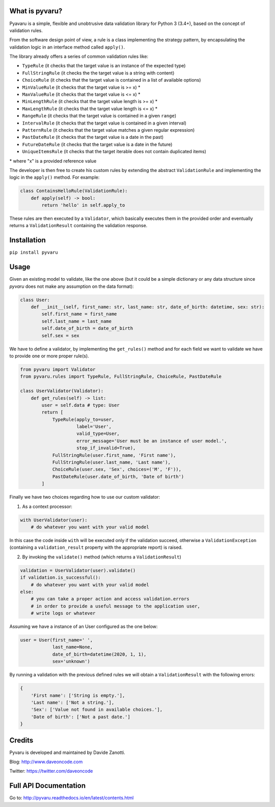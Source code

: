 .. image:: https://travis-ci.org/daveoncode/pyvaru.svg?branch=master
    :target: https://travis-ci.org/daveoncode/pyvaru

.. image:: https://codecov.io/gh/daveoncode/pyvaru/branch/master/graph/badge.svg
    :target: https://codecov.io/gh/daveoncode/pyvaru


What is pyvaru?
---------------

Pyavaru is a simple, flexible and unobtrusive data validation library for Python 3 (3.4+), 
based on the concept of validation rules.

From the software design point of view, a rule is a class implementing the strategy pattern, 
by encapsulating the validation logic in an interface method called ``apply()``.

The library already offers a series of common validation rules like:
 
- ``TypeRule`` (it checks that the target value is an instance of the expected type)
- ``FullStringRule`` (it checks the the target value is a string with content)
- ``ChoiceRule`` (it checks that the target value is contained in a list of available options)
- ``MinValueRule`` (it checks that the target value is >= x) *
- ``MaxValueRule`` (it checks that the target value is <= x) *
- ``MinLengthRule`` (it checks that the target value length is >= x) *
- ``MaxLengthRule`` (it checks that the target value length is <= x) *
- ``RangeRule`` (it checks that the target value is contained in a given ``range``)
- ``IntervalRule`` (it checks that the target value is contained in a given interval)
- ``PatternRule`` (it checks that the target value matches a given regular expression)
- ``PastDateRule`` (it checks that the target value is a date in the past)
- ``FutureDateRule`` (it checks that the target value is a date in the future)
- ``UniqueItemsRule`` (it checks that the target iterable does not contain duplicated items)
 

\* where "x" is a provided reference value

The developer is then free to create his custom rules by extending the abstract ``ValidationRule``
and implementing the logic in the ``apply()`` method. For example:

.. code-block:: python

    class ContainsHelloRule(ValidationRule):
        def apply(self) -> bool:
            return 'hello' in self.apply_to

These rules are then executed by a ``Validator``, which basically executes them in the provided
order and eventually returns a ``ValidationResult`` containing the validation response.


Installation
------------

``pip install pyvaru``


Usage
-----
    
Given an existing model to validate, like the one above
(but it could be a simple dictionary or any data structure since `pyvaru`
does not make any assumption on the data format):

.. code-block:: python

    class User:
        def __init__(self, first_name: str, last_name: str, date_of_birth: datetime, sex: str):
            self.first_name = first_name
            self.last_name = last_name
            self.date_of_birth = date_of_birth
            self.sex = sex

        
We have to define a validator, by implementing the ``get_rules()`` method and for each field we want to
validate we have to provide one or more proper rule(s).

.. code-block:: python

    from pyvaru import Validator
    from pyvaru.rules import TypeRule, FullStringRule, ChoiceRule, PastDateRule

    class UserValidator(Validator):
        def get_rules(self) -> list:
            user = self.data # type: User
            return [
                TypeRule(apply_to=user,
                         label='User',
                         valid_type=User,
                         error_message='User must be an instance of user model.',
                         stop_if_invalid=True),
                FullStringRule(user.first_name, 'First name'),
                FullStringRule(user.last_name, 'Last name'),
                ChoiceRule(user.sex, 'Sex', choices=('M', 'F')),
                PastDateRule(user.date_of_birth, 'Date of birth')
            ]

Finally we have two choices regarding how to use our custom validator:
    
1. As a context processor:

.. code-block:: python

    with UserValidator(user):
        # do whatever you want with your valid model

In this case the code inside ``with`` will be executed only if the validation succeed, otherwise a
``ValidationException`` (containing a ``validation_result`` property with the appropriate report) is raised.
        
2. By invoking the ``validate()`` method (which returns a ``ValidationResult``)

.. code-block:: python

    validation = UserValidator(user).validate()
    if validation.is_successful():
        # do whatever you want with your valid model
    else:
        # you can take a proper action and access validation.errors
        # in order to provide a useful message to the application user,
        # write logs or whatever


Assuming we have a instance of an User configured as the one below:

.. code-block:: python

    user = User(first_name=' ',
                last_name=None,
                date_of_birth=datetime(2020, 1, 1),
                sex='unknown')


By running a validation with the previous defined rules we will obtain a ``ValidationResult`` with the following errors:

.. code-block:: python

    {
        'First name': ['String is empty.'],
        'Last name': ['Not a string.'],
        'Sex': ['Value not found in available choices.'],
        'Date of birth': ['Not a past date.']
    }


Credits
-------

Pyvaru is developed and maintained by Davide Zanotti.

Blog: http://www.daveoncode.com

Twitter: https://twitter.com/daveoncode


Full API Documentation
----------------------

Go to: http://pyvaru.readthedocs.io/en/latest/contents.html
